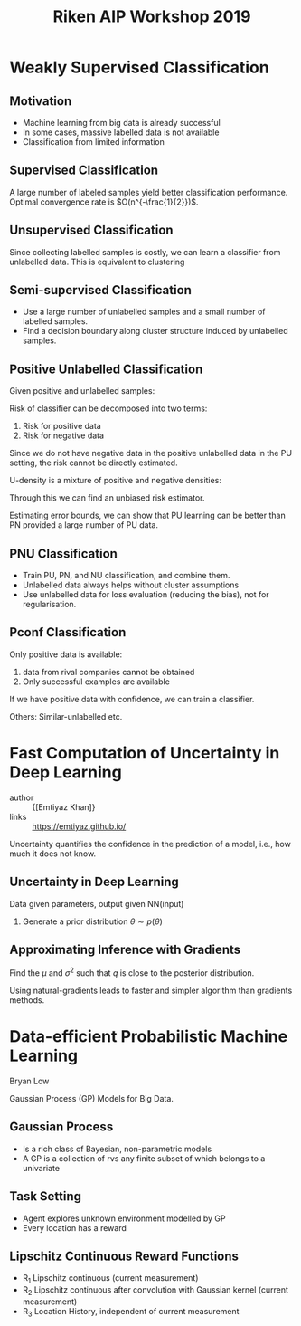 :PROPERTIES:
:ID:       debf2f88-0d6f-429a-bf84-9e2b66f93a2a
:END:
#+title: Riken AIP Workshop 2019

* Weakly Supervised Classification

** Motivation
- Machine learning from big data is already successful
- In some cases, massive labelled data is not available
- Classification from limited information

** Supervised Classification
A large number of labeled samples yield better classification
performance.
Optimal convergence rate is $O(n^{-\frac{1}{2}})$.

** Unsupervised Classification
Since collecting labelled samples is costly, we can learn a classifier
from unlabelled data. This is equivalent to clustering

** Semi-supervised Classification
- Use a large number of unlabelled samples and a small number of
  labelled samples.
- Find a decision boundary along cluster structure induced by
  unlabelled samples.

** Positive Unlabelled Classification
Given positive and unlabelled samples:

\begin{equation}
{x_i^P}_{i=1}^{n_P} \sim P(x | y = + 1)
\end{equation}

\begin{equation}
  {x_i^U}_{i=1}^{n_U} \sim P(x)
\end{equation}

Risk of classifier can be decomposed into two terms:

1. Risk for positive data
2. Risk for negative data

Since we do not have negative data in the positive unlabelled data in
the PU setting, the risk cannot be directly estimated.

U-density is a mixture of positive and negative densities:

\begin{equation}
  R(f) = \pi E_{p(x|y=+1)} \left[ l(f(x)) \right] + (1-\pi) E_{p(x|y=-1)}\left[ l(-f(x)) \right]
\end{equation}

Through this we can find an unbiased risk estimator.

Estimating error bounds, we can show that PU learning can be better
than PN provided a large number of PU data.

** PNU Classification
- Train PU, PN, and NU classification, and combine them.
- Unlabelled data always helps without cluster assumptions
- Use unlabelled data for loss evaluation (reducing the bias), not for
  regularisation.

** Pconf Classification
Only positive data is available:
1. data from rival companies cannot be obtained
2. Only successful examples are available

If we have positive data with confidence, we can train a classifier.

Others: Similar-unlabelled etc.

* Fast Computation of Uncertainty in Deep Learning
- author :: {[Emtiyaz Khan]}
- links :: https://emtiyaz.github.io/

Uncertainty quantifies the confidence in the prediction of a model,
i.e., how much it does not know.

** Uncertainty in Deep Learning


\begin{equation}
  p(D|\theta) = \prod_{i=1}^{N} p(y_i | f_\theta (x_i))
\end{equation}
Data given parameters,  output given NN(input)

1. Generate a prior distribution $\theta \sim p(\theta)$

** Approximating Inference with Gradients

\begin{equation}
  p(\theta | D) \approx q(\theta) = N(\theta | \mu, \sigma^2)
\end{equation}

Find the $\mu$ and $\sigma^2$ such that $q$ is close to the posterior distribution.


\begin{equation}
  max L(\mu, \sigma^2) = E_q\left[ \log \frac{p(\theta)}{q(\theta)} \right] +
  \sum_{i=1}^N E_q \left[ \log p(D_i|\theta) \right]
\end{equation}

Using natural-gradients leads to faster and simpler algorithm than
gradients methods.

* Data-efficient Probabilistic Machine Learning
Bryan Low

Gaussian Process (GP) Models for Big Data.

** Gaussian Process
- Is a rich class of Bayesian, non-parametric models
- A GP is a collection of rvs any finite subset of which belongs to a
  univariate

** Task Setting
- Agent explores unknown environment modelled by GP
- Every location has a reward

** Lipschitz Continuous Reward Functions

\begin{equation}
  R(z_t, s_t) \overset{\Delta}{=}  R_1(z_t) + R_2(z_t) + R_3(s_t)
\end{equation}

- R_1 Lipschitz continuous (current measurement)
- R_2 Lipschitz continuous after convolution with Gaussian kernel (current measurement)
- R_3 Location History, independent of current measurement
